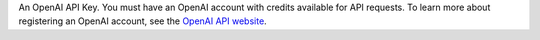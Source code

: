 An OpenAI API Key. You must have an OpenAI account with credits
available for API requests. To learn more about registering an OpenAI
account, see the `OpenAI API website <https://openai.com/api/>`__.
